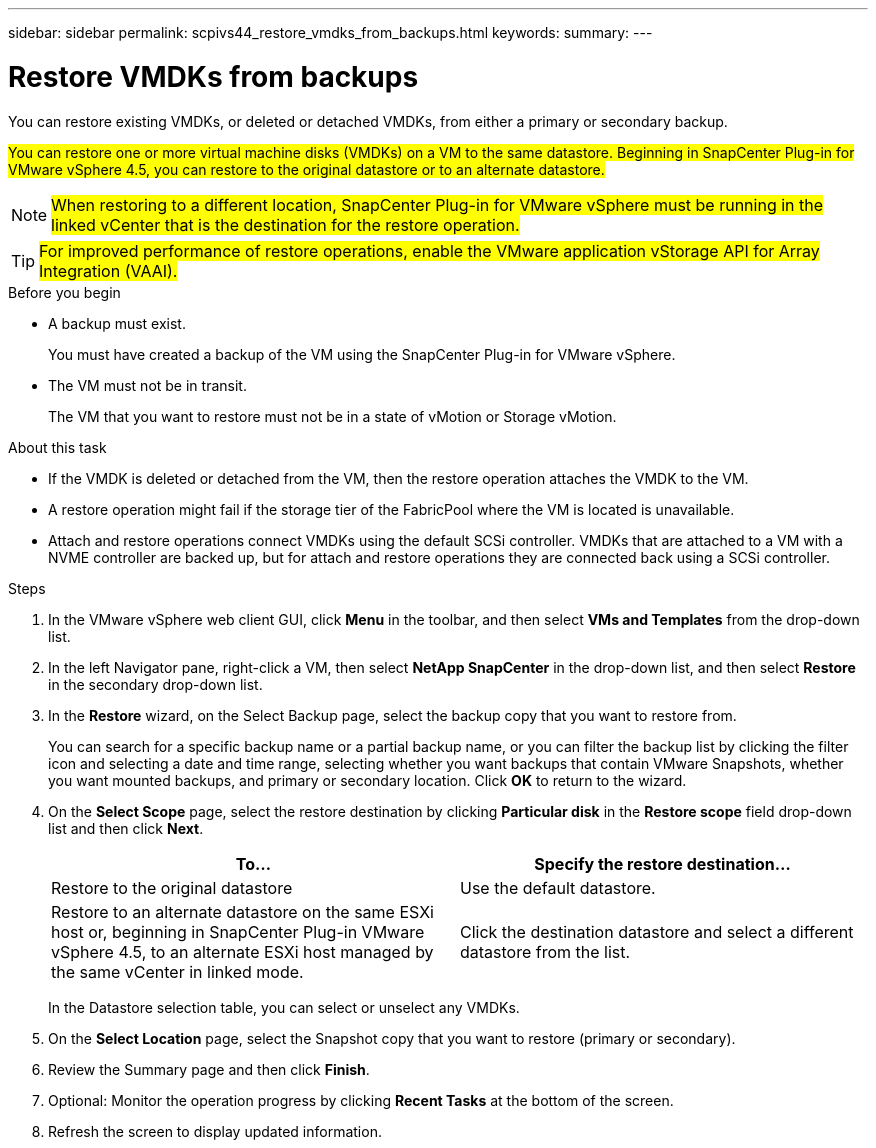 ---
sidebar: sidebar
permalink: scpivs44_restore_vmdks_from_backups.html
keywords:
summary:
---

= Restore VMDKs from backups
:hardbreaks:
:nofooter:
:icons: font
:linkattrs:
:imagesdir: ./media/

//
// This file was created with NDAC Version 2.0 (August 17, 2020)
//
// 2020-09-09 12:24:24.476237
//

[.lead]
You can restore existing VMDKs, or deleted or detached VMDKs, from either a primary or secondary backup.

#You can restore one or more virtual machine disks (VMDKs) on a VM to the same datastore. Beginning in SnapCenter Plug-in for VMware vSphere 4.5, you can restore to the original datastore or to an alternate datastore.#


[NOTE]
#When restoring to a different location, SnapCenter Plug-in for VMware vSphere must be running in the linked vCenter that is the destination for the restore operation.#
//Burt 1382316 March 2021 Ronya

[TIP]
#For improved performance of restore operations, enable the VMware application vStorage API for Array Integration (VAAI).#
//Burt 1377556 Mar2021 Ronya

.Before you begin

* A backup must exist.
+
You must have created a backup of the VM using the SnapCenter Plug-in for VMware vSphere.

* The VM must not be in transit.
+
The VM that you want to restore must not be in a state of vMotion or Storage vMotion.

.About this task

* If the VMDK is deleted or detached from the VM, then the restore operation attaches the VMDK to the VM.
* A restore operation might fail if the storage tier of the FabricPool where the VM is located is unavailable.
* Attach and restore operations connect VMDKs using the default SCSi controller. VMDKs that are attached to a VM with a NVME controller are backed up, but for attach and restore operations they are connected back using a SCSi controller.

.Steps

. In the VMware vSphere web client GUI, click *Menu* in the toolbar, and then select *VMs and Templates* from the drop-down list.
. In the left Navigator pane, right-click a VM, then select *NetApp SnapCenter* in the drop-down list, and then select *Restore* in the secondary drop-down list.
. In the *Restore* wizard, on the Select Backup page, select the backup copy that you want to restore from.
+
You can search for a specific backup name or a partial backup name, or you can filter the backup list by clicking the filter icon and selecting a date and time range, selecting whether you want backups that contain VMware Snapshots, whether you want mounted backups, and primary or secondary location. Click *OK* to return to the wizard.

. On the *Select Scope* page, select the restore destination by clicking *Particular disk* in the *Restore scope* field drop-down list and then click *Next*.
+
|===
|To… |Specify the restore destination…

|Restore to the original datastore
|Use the default datastore.
// BURT 1378132 observation 34, March 2021 Ronya
|Restore to an alternate datastore on the same ESXi host or, beginning in SnapCenter Plug-in VMware vSphere 4.5, to an alternate ESXi host managed by the same vCenter in linked mode.
// BURT 1378132 observation 35, March 2021 Ronya
|Click the destination datastore and select a different datastore from the list.
|===
+
In the Datastore selection table, you can select or unselect any VMDKs.
// BURT 1378132 observation 36, March 2021 Ronya

. On the *Select Location* page, select the Snapshot copy that you want to restore (primary or secondary).
. Review the Summary page and then click *Finish*.
. Optional: Monitor the operation progress by clicking *Recent Tasks* at the bottom of the screen.
. Refresh the screen to display updated information.
